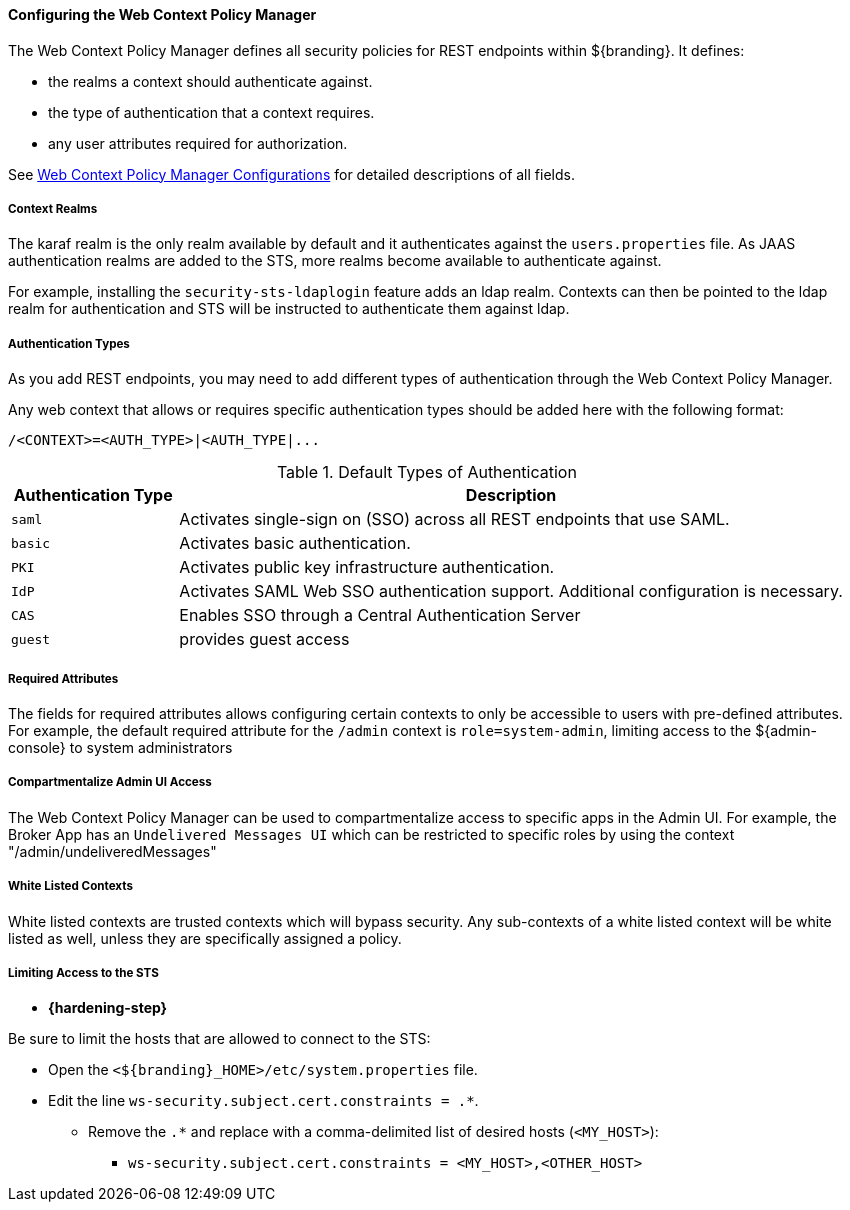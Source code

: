 
==== Configuring the Web Context Policy Manager

The Web Context Policy Manager defines all security policies for REST endpoints within ${branding}.
It defines:

* the realms a context should authenticate against.
* the type of authentication that a context requires.
* any user attributes required for authorization.

See <<org.codice.ddf.security.policy.context.impl.PolicyManager, Web Context Policy Manager Configurations>> for detailed descriptions of all fields.

===== Context Realms

The karaf realm is the only realm available by default and it authenticates against the `users.properties` file.
As JAAS authentication realms are added to the STS, more realms become available to authenticate against.

For example, installing the `security-sts-ldaplogin` feature adds an ldap realm.
Contexts can then be pointed to the ldap realm for authentication and STS will be instructed to authenticate them against ldap.

===== Authentication Types

As you add REST endpoints, you may need to add different types of authentication through the Web Context Policy Manager.

Any web context that allows or requires specific authentication types should be added here with the following format:

----
/<CONTEXT>=<AUTH_TYPE>|<AUTH_TYPE|...
----

.Default Types of Authentication
[cols="1,4" options="header"]
|===

|Authentication Type
|Description

|`saml`
|Activates single-sign on (SSO) across all REST endpoints that use SAML.

|`basic`
|Activates basic authentication.

|`PKI`
|Activates public key infrastructure authentication.

|`IdP`
|Activates SAML Web SSO authentication support. Additional configuration is necessary.

|`CAS`
|Enables SSO through a Central Authentication Server

|`guest`
|provides guest access

|===

===== Required Attributes

The fields for required attributes allows configuring certain contexts to only be accessible to users with pre-defined attributes.
For example, the default required attribute for the `/admin` context is `role=system-admin`, limiting access to the ${admin-console} to system administrators

===== Compartmentalize Admin UI Access

The Web Context Policy Manager can be used to compartmentalize access to specific apps in the Admin UI. For example, the Broker App has an `Undelivered Messages UI` which can be restricted to specific roles by using the context "/admin/undeliveredMessages"

===== White Listed Contexts

White listed contexts are trusted contexts which will bypass security.
Any sub-contexts of a white listed context will be white listed as well, unless they are specifically assigned a policy.

===== Limiting Access to the STS

* *{hardening-step}*

Be sure to limit the hosts that are allowed to connect to the STS:

* Open the `<${branding}_HOME>/etc/system.properties` file.
* Edit the line `ws-security.subject.cert.constraints = .*`.
** Remove the `.*` and replace with a comma-delimited list of desired hosts (`<MY_HOST>`):
*** `ws-security.subject.cert.constraints = <MY_HOST>,<OTHER_HOST>`
